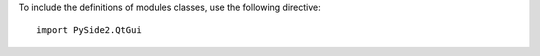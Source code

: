 To include the definitions of modules classes, use the following directive:

::

    import PySide2.QtGui

.. seealso:: :mod:`PySide2.QtCore`
